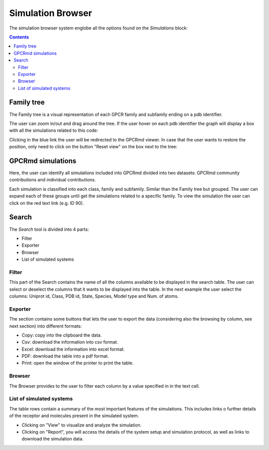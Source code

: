 ==================
Simulation Browser
==================

The simulation browser system englobe all the options found on the `Simulations` block:

.. contents:: 
    :depth: 2

.. image:: _static/search_option.png
  :width: 600
  :alt: GPCRmd search option

-----------
Family tree
-----------

The Family tree is a visual representation of each GPCR family and subfamily ending on a pdb identifier. 

.. image:: _static/family_tree.png
  :width: 600
  :alt: GPCRmd family tree

The user can zoom in/out and drag around the tree. If the user hover on each pdb identifier the graph will display a box with all the simulations related to this code: 

.. image:: _static/family_tree_display.png
  :width: 600
  :alt: GPCRmd family tree display

Clicking in the blue link the user will be redirected to the GPCRmd viewer. In case that the user wants to restore the position, only need to click on the button "Reset view" on the box next to the tree:

.. image:: _static/family_tree_reset.png
  :width: 300
  :alt: GPCRmd family tree display

------------------
GPCRmd simulations
------------------

Here, the user can identify all simulations included into GPCRmd divided into two datasets: GPCRmd community contributions and individual contributions.

.. image:: _static/dataset.png
  :width: 600
  :alt: GPCRmd dataset

Each simulation is classified into each class, family and subfamily. Similar than the Family tree but grouped. The user can expand each of these groups until get the simulations related to a specific family. To view the simulation the user can click on the red text link (e.g. ID 90).

.. image:: _static/dataset_display.png
  :width: 600
  :alt: GPCRmd dataset display

------
Search
------

The `Search` tool is divided into 4 parts: 

* Filter 
* Exporter
* Browser
* List of simulated systems

.. image:: _static/search.png
  :width: 600
  :alt: GPCRmd search

Filter                  
======

This part of the Search contains the name of all the columns available to be displayed in the search table. The user can select or deselect the columns that it wants to be displayed into the table. In the next example the user select the columns: Uniprot id, Class, PDB id, State, Species, Model type and Num. of atoms.

.. image:: _static/search_filter.png
  :width: 600
  :alt: GPCRmd search filter

Exporter
========

The section contains some buttons that lets the user to export the data (considering also the browsing by column, see next section) into different formats:

* Copy: copy into the clipboard the data. 
* Csv: download the information into csv format.
* Excel: download the information into excel format.
* PDF: download the table into a pdf format.
* Print: open the window of the printer to print the table.

.. image:: _static/search_buttons.png
  :width: 600
  :alt: GPCRmd search buttons


Browser
=======

The Browser provides to the user to filter each column by a value specified in in the text cell.

.. image:: _static/search_browser.png
  :width: 600
  :alt: GPCRmd search browser

List of simulated systems
=========================

The table rows contain a summary of the most important features of the simulations. This includes links o further details of the receptor and molecules present in the simulated system. 

* Clicking on "View" to visualize and analyze the simulation. 
* Clicking on "Report", you will access the details of the system setup and simulation protocol, as well as links to download the simulation data.

.. image:: _static/search_all.png
  :width: 600
  :alt: GPCRmd search list